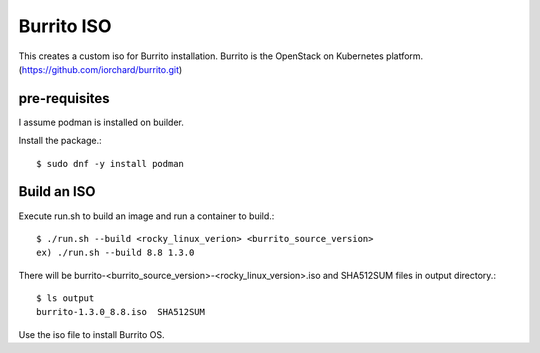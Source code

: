 Burrito ISO
=============

This creates a custom iso for Burrito installation.
Burrito is the OpenStack on Kubernetes platform.
(https://github.com/iorchard/burrito.git)

pre-requisites
------------------

I assume podman is installed on builder.

Install the package.::

    $ sudo dnf -y install podman

Build an ISO
--------------

Execute run.sh to build an image and run a container to build.::

    $ ./run.sh --build <rocky_linux_verion> <burrito_source_version>
    ex) ./run.sh --build 8.8 1.3.0

There will be burrito-<burrito_source_version>-<rocky_linux_version>.iso and 
SHA512SUM files in output directory.::

    $ ls output
    burrito-1.3.0_8.8.iso  SHA512SUM

Use the iso file to install Burrito OS.

